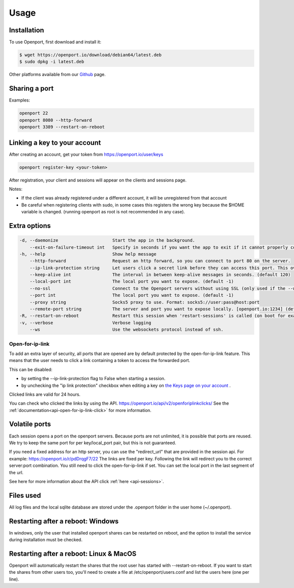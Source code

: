 Usage
=====

.. _installation:

Installation
____________

To use Openport, first download and install it:

.. code-block::

    $ wget https://openport.io/download/debian64/latest.deb
    $ sudo dpkg -i latest.deb

Other platforms available from our `Github <https://github.com/openportio/openport-go/releases>`_ page.

Sharing a port
______________

Examples:

.. code-block::

    openport 22
    openport 8080 --http-forward
    openport 3389 --restart-on-reboot

Linking a key to your account
_____________________________

After creating an account, get your token from https://openport.io/user/keys

.. code-block::

    openport register-key <your-token>

After registration, your client and sessions will appear on the clients and sessions page.

Notes:

- If the client was already registered under a different account, it will be unregistered from that account
- Be careful when registering clients with sudo, in some cases this registers the wrong key because the $HOME variable is changed. (running openport as root is not recommended in any case).


Extra options
_____________

.. code-block::

      -d, --daemonize                     Start the app in the background.
          --exit-on-failure-timeout int   Specify in seconds if you want the app to exit if it cannot properly connect. (default -1)
      -h, --help                          Show help message
          --http-forward                  Request an http forward, so you can connect to port 80 on the server.
          --ip-link-protection string     Let users click a secret link before they can access this port. This overwrites the setting in your profile. choices=[True, False]
          --keep-alive int                The interval in between keep-alive messages in seconds. (default 120)
          --local-port int                The local port you want to expose. (default -1)
          --no-ssl                        Connect to the Openport servers without using SSL (only used if the --ws flag is set)
          --port int                      The local port you want to expose. (default -1)
          --proxy string                  Socks5 proxy to use. Format: socks5://user:pass@host:port
          --remote-port string            The server and port you want to expose locally. [openport.io:1234] (default "-1")
      -R, --restart-on-reboot             Restart this session when 'restart-sessions' is called (on boot for example).
      -v, --verbose                       Verbose logging
          --ws                            Use the websockets protocol instead of ssh.


Open-for-ip-link
----------------

To add an extra layer of security, all ports that are opened are by default protected by the open-for-ip-link feature.
This means that the user needs to click a link containing a token to access the forwarded port.

This can be disabled:

- by setting the --ip-link-protection flag to False when starting a session.
- by unchecking the "ip link protection" checkbox when editing a key on `the Keys page on your account <https://openport.io/user/keys>`_ .

Clicked links are valid for 24 hours.

You can check who clicked the links by using the API. https://openport.io/api/v2/openforiplinkclicks/
See the :ref:`documentation<api-open-for-ip-link-click>` for more information.



Volatile ports
______________

Each session opens a port on the openport servers. Because ports are not unlimited, it is possible that ports are reused.
We try to keep the same port for per key/local_port pair, but this is not guaranteed.

If you need a fixed address for an http server, you can use the "redirect_url" that are provided in the session api. For example: https://openport.io/r/pdDrqgF7/22 The links
are fixed per key. Following the link will redirect you to the correct server:port combination. You still need to click the open-for-ip-link if set.
You can set the local port in the last segment of the url.

See here for more information about the API click :ref:`here <api-sessions>`.


Files used
__________

All log files and the local sqlite database are stored under the .openport folder in the user home (~/.openport).


Restarting after a reboot: Windows
__________________________________
In windows, only the user that installed openport shares can be restarted on reboot, and the option to install the service during installation must be checked.

Restarting after a reboot: Linux & MacOS
________________________________________
Openport will automatically restart the shares that the root user has started with --restart-on-reboot.
If you want to start the shares from other users too, you'll need to create a file at /etc/openport/users.conf and list the users here (one per line).

